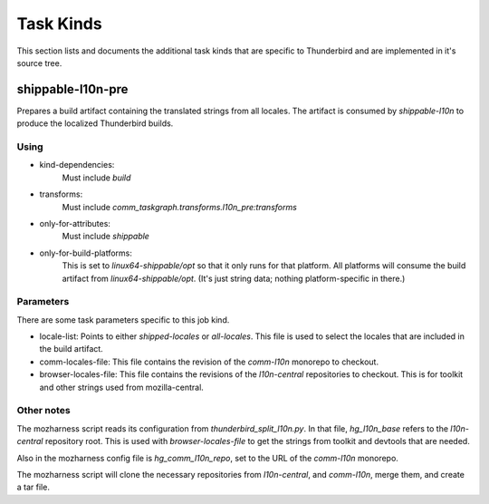 Task Kinds
==========

This section lists and documents the additional task kinds that are specific
to Thunderbird and are implemented in it's source tree.

shippable-l10n-pre
------------------
Prepares a build artifact containing the translated strings from all locales.
The artifact is consumed by `shippable-l10n` to produce the localized
Thunderbird builds.

Using
.....

- kind-dependencies:
    Must include `build`
- transforms:
    Must include `comm_taskgraph.transforms.l10n_pre:transforms`
- only-for-attributes:
    Must include `shippable`
- only-for-build-platforms:
    This is set to `linux64-shippable/opt` so that it only runs for that
    platform. All platforms will consume the build artifact from
    `linux64-shippable/opt`. (It's just string data; nothing platform-specific
    in there.)

Parameters
..........

There are some task parameters specific to this job kind.

- locale-list:
  Points to either `shipped-locales` or `all-locales`. This file is used to
  select the locales that are included in the build artifact.
- comm-locales-file:
  This file contains the revision of the `comm-l10n` monorepo to checkout.
- browser-locales-file:
  This file contains the revisions of the `l10n-central` repositories to checkout.
  This is for toolkit and other strings used from mozilla-central.

Other notes
...........

The mozharness script reads its configuration from `thunderbird_split_l10n.py`.
In that file, `hg_l10n_base` refers to the `l10n-central` repository root.
This is used with `browser-locales-file` to get the strings from toolkit and
devtools that are needed.

Also in the mozharness config file is `hg_comm_l10n_repo`, set to the URL of
the `comm-l10n` monorepo.

The mozharness script will clone the necessary repositories from `l10n-central`,
and `comm-l10n`, merge them, and create a tar file.
